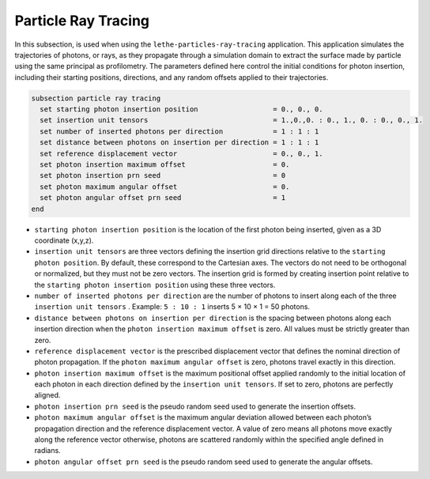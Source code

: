 =====================
Particle Ray Tracing
=====================

In this subsection, is used when using the ``lethe-particles-ray-tracing`` application. This application simulates the trajectories of photons, or rays, as they propagate through a simulation domain to extract the surface made by particle using the same principal as profilometry. The parameters defined here control the initial conditions for photon insertion, including their starting positions, directions, and any random offsets applied to their trajectories.

.. code-block:: text

  subsection particle ray tracing
    set starting photon insertion position                  = 0., 0., 0.
    set insertion unit tensors                              = 1.,0.,0. : 0., 1., 0. : 0., 0., 1.
    set number of inserted photons per direction            = 1 : 1 : 1
    set distance between photons on insertion per direction = 1 : 1 : 1
    set reference displacement vector                       = 0., 0., 1.
    set photon insertion maximum offset                     = 0.
    set photon insertion prn seed                           = 0
    set photon maximum angular offset                       = 0.
    set photon angular offset prn seed                      = 1
  end

-  ``starting photon insertion position`` is the location of the first photon being inserted, given as a 3D coordinate (x,y,z).

-  ``insertion unit tensors`` are three vectors defining the insertion grid directions relative to the ``starting photon position``. By default, these correspond to the Cartesian axes. The vectors do not need to be orthogonal or normalized, but they must not be zero vectors. The insertion grid is formed by creating insertion point relative to the ``starting photon insertion position`` using these three vectors.

-  ``number of inserted photons per direction`` are the number of photons to insert along each of the three ``insertion unit tensors`` . Example: ``5 : 10 : 1`` inserts 5 × 10 × 1 = 50 photons.

-  ``distance between photons on insertion per direction`` is the spacing between photons along each insertion direction when the ``photon insertion maximum offset`` is zero. All values must be strictly greater than zero.

-  ``reference displacement vector`` is the prescribed displacement vector that defines the nominal direction of photon propagation. If the ``photon maximum angular offset`` is zero, photons travel exactly in this direction.

-  ``photon insertion maximum offset`` is the maximum positional offset applied randomly to the initial location of each photon in each direction defined by the ``insertion unit tensors``. If set to zero, photons are perfectly aligned.

-  ``photon insertion prn seed`` is the pseudo random seed used to generate the insertion offsets.

-  ``photon maximum angular offset`` is the maximum angular deviation allowed between each photon’s propagation direction and the reference displacement vector. A value of zero means all photons move exactly along the reference vector otherwise, photons are scattered randomly within the specified angle defined in radians.

-  ``photon angular offset prn seed`` is the pseudo random seed used to generate the angular offsets.
